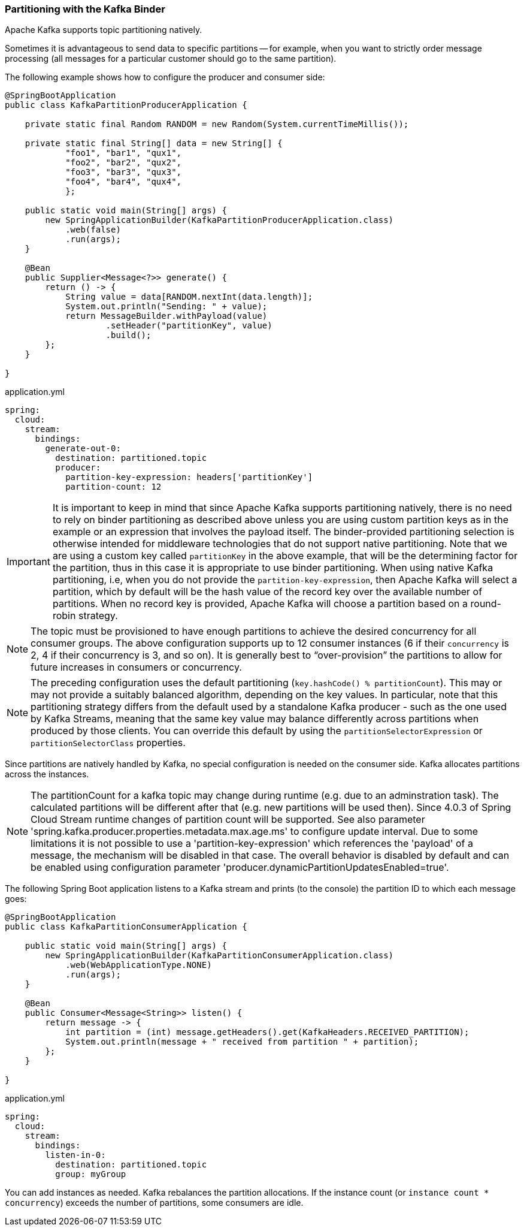 === Partitioning with the Kafka Binder

Apache Kafka supports topic partitioning natively.

Sometimes it is advantageous to send data to specific partitions -- for example, when you want to strictly order message processing (all messages for a particular customer should go to the same partition).

The following example shows how to configure the producer and consumer side:

[source,java]
----
@SpringBootApplication
public class KafkaPartitionProducerApplication {

    private static final Random RANDOM = new Random(System.currentTimeMillis());

    private static final String[] data = new String[] {
            "foo1", "bar1", "qux1",
            "foo2", "bar2", "qux2",
            "foo3", "bar3", "qux3",
            "foo4", "bar4", "qux4",
            };

    public static void main(String[] args) {
        new SpringApplicationBuilder(KafkaPartitionProducerApplication.class)
            .web(false)
            .run(args);
    }

    @Bean
    public Supplier<Message<?>> generate() {
        return () -> {
            String value = data[RANDOM.nextInt(data.length)];
            System.out.println("Sending: " + value);
            return MessageBuilder.withPayload(value)
                    .setHeader("partitionKey", value)
                    .build();
        };
    }

}
----

.application.yml
[source, yaml]
----
spring:
  cloud:
    stream:
      bindings:
        generate-out-0:
          destination: partitioned.topic
          producer:
            partition-key-expression: headers['partitionKey']
            partition-count: 12
----

IMPORTANT: It is important to keep in mind that since Apache Kafka supports partitioning natively, there is no need to rely on binder partitioning as described above unless you are using custom partition keys as in the example or an expression that involves the payload itself.
The binder-provided partitioning selection is otherwise intended for middleware technologies that do not support native partitioning.
Note that we are using a custom key called `partitionKey` in the above example, that will be the determining factor for the partition, thus in this case it is appropriate to use binder partitioning.
When using native Kafka partitioning, i.e, when you do not provide the `partition-key-expression`, then Apache Kafka will select a partition, which by default will be the hash value of the record key over the available number of partitions.
When no record key is provided, Apache Kafka will choose a partition based on a round-robin strategy.

NOTE: The topic must be provisioned to have enough partitions to achieve the desired concurrency for all consumer groups.
The above configuration supports up to 12 consumer instances (6 if their `concurrency` is 2, 4 if their concurrency is 3, and so on).
It is generally best to "`over-provision`" the partitions to allow for future increases in consumers or concurrency.

NOTE: The preceding configuration uses the default partitioning (`key.hashCode() % partitionCount`).
This may or may not provide a suitably balanced algorithm, depending on the key values. In particular, note that this partitioning strategy differs from the default used by a standalone Kafka producer - such as the one used by Kafka Streams, meaning that the same key value may balance differently across partitions when produced by those clients.
You can override this default by using the `partitionSelectorExpression` or `partitionSelectorClass` properties.

Since partitions are natively handled by Kafka, no special configuration is needed on the consumer side.
Kafka allocates partitions across the instances.

NOTE: The partitionCount for a kafka topic may change during runtime (e.g. due to an adminstration task).
The calculated partitions will be different after that (e.g. new partitions will be used then).
Since 4.0.3 of Spring Cloud Stream runtime changes of partition count will be supported.
See also parameter 'spring.kafka.producer.properties.metadata.max.age.ms' to configure update interval.
Due to some limitations it is not possible to use a 'partition-key-expression' which references the 'payload' of a message, the mechanism will be disabled in that case.
The overall behavior is disabled by default and can be enabled using configuration parameter 'producer.dynamicPartitionUpdatesEnabled=true'.


The following Spring Boot application listens to a Kafka stream and prints (to the console) the partition ID to which each message goes:

[source,java]
----
@SpringBootApplication
public class KafkaPartitionConsumerApplication {

    public static void main(String[] args) {
        new SpringApplicationBuilder(KafkaPartitionConsumerApplication.class)
            .web(WebApplicationType.NONE)
            .run(args);
    }

    @Bean
    public Consumer<Message<String>> listen() {
        return message -> {
            int partition = (int) message.getHeaders().get(KafkaHeaders.RECEIVED_PARTITION);
            System.out.println(message + " received from partition " + partition);
        };
    }

}
----

.application.yml
[source, yaml]
----
spring:
  cloud:
    stream:
      bindings:
        listen-in-0:
          destination: partitioned.topic
          group: myGroup
----

You can add instances as needed.
Kafka rebalances the partition allocations.
If the instance count (or `instance count * concurrency`) exceeds the number of partitions, some consumers are idle.
